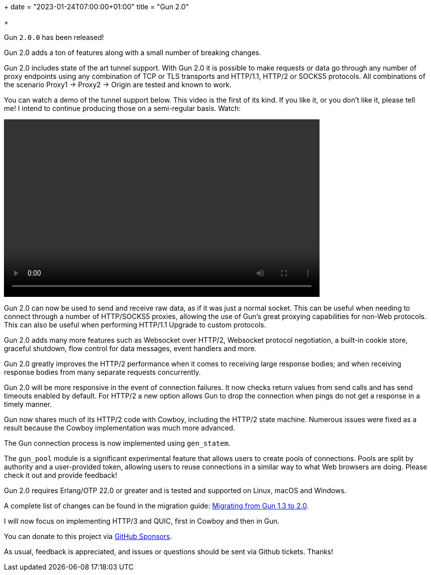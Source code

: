 +++
date = "2023-01-24T07:00:00+01:00"
title = "Gun 2.0"

+++

Gun `2.0.0` has been released!

Gun 2.0 adds a ton of features along with a small number
of breaking changes.

Gun 2.0 includes state of the art tunnel support. With
Gun 2.0 it is possible to make requests or data go through
any number of proxy endpoints using any combination of
TCP or TLS transports and HTTP/1.1, HTTP/2 or SOCKS5
protocols. All combinations of the scenario Proxy1 ->
Proxy2 -> Origin are tested and known to work.

You can watch a demo of the tunnel support below. This
video is the first of its kind. If you like it, or you
don't like it, please tell me! I intend to continue
producing those on a semi-regular basis. Watch:

++++
<video src="/res/gun2_unlimited_proxy_demo.webm" controls
    width="640" height="360">
</video>
++++

Gun 2.0 can now be used to send and receive raw data,
as if it was just a normal socket. This can be
useful when needing to connect through a number
of HTTP/SOCKS5 proxies, allowing the use of Gun's
great proxying capabilities for non-Web protocols.
This can also be useful when performing HTTP/1.1
Upgrade to custom protocols.

Gun 2.0 adds many more features such as Websocket over
HTTP/2, Websocket protocol negotiation, a built-in
cookie store, graceful shutdown, flow control for
data messages, event handlers and more.

Gun 2.0 greatly improves the HTTP/2 performance when it
comes to receiving large response bodies; and when receiving
response bodies from many separate requests concurrently.

Gun 2.0 will be more responsive in the event of connection
failures. It now checks return values from send calls and
has send timeouts enabled by default. For HTTP/2 a new
option allows Gun to drop the connection when pings do
not get a response in a timely manner.

Gun now shares much of its HTTP/2 code with Cowboy,
including the HTTP/2 state machine. Numerous issues were
fixed as a result because the Cowboy implementation was
much more advanced.

The Gun connection process is now implemented using `gen_statem`.

The `gun_pool` module is a significant experimental feature
that allows users to create pools of connections. Pools
are split by authority and a user-provided token, allowing
users to reuse connections in a similar way to what Web
browsers are doing. Please check it out and provide feedback!

Gun 2.0 requires Erlang/OTP 22.0 or greater and is tested
and supported on Linux, macOS and Windows.

A complete
list of changes can be found in the migration guide:
https://ninenines.eu/docs/en/gun/2.0/guide/migrating_from_1.3/[Migrating from Gun 1.3 to 2.0].

I will now focus on implementing HTTP/3 and QUIC, first
in Cowboy and then in Gun.

You can donate to this project via
https://github.com/sponsors/essen[GitHub Sponsors].

As usual, feedback is appreciated, and issues or
questions should be sent via Github tickets. Thanks!
